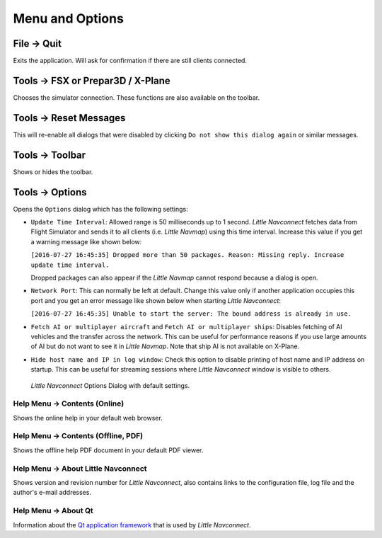 .. _menu:

Menu and Options
----------------

.. _file-quit:

|Quit| File -> Quit
~~~~~~~~~~~~~~~~~~~

Exits the application. Will ask for confirmation if there are still
clients connected.

.. _tools-sim:

Tools -> FSX or Prepar3D / X-Plane
~~~~~~~~~~~~~~~~~~~~~~~~~~~~~~~~~~

Chooses the simulator connection. These functions are also available on
the toolbar.

.. _tools-reset-messages:

Tools -> Reset Messages
~~~~~~~~~~~~~~~~~~~~~~~

This will re-enable all dialogs that were disabled by clicking
``Do not show this dialog again`` or similar messages.

.. _tools-toolbar:

Tools -> Toolbar
~~~~~~~~~~~~~~~~

Shows or hides the toolbar.

.. _tools-options:

|Settings| Tools -> Options
~~~~~~~~~~~~~~~~~~~~~~~~~~~~

Opens the ``Options`` dialog which has the following settings:

-  ``Update Time Interval``: Allowed range is 50 milliseconds up to 1
   second. *Little Navconnect* fetches data from Flight Simulator and
   sends it to all clients (i.e. *Little Navmap*) using this time
   interval. Increase this value if you get a warning message like shown
   below:

   ``[2016-07-27 16:45:35] Dropped more than 50 packages. Reason: Missing reply. Increase update time interval.``

   Dropped packages can also appear if the *Little Navmap* cannot
   respond because a dialog is open.

-  ``Network Port``: This can normally be left at default. Change this
   value only if another application occupies this port and you get an
   error message like shown below when starting *Little Navconnect*:

   ``[2016-07-27 16:45:35] Unable to start the server: The bound address is already in use.``

-  ``Fetch AI or multiplayer aircraft`` and
   ``Fetch AI or multiplayer ships``: Disables fetching of AI vehicles
   and the transfer across the network. This can be useful for
   performance reasons if you use large amounts of AI but do not want to
   see it in *Little Navmap*. Note that ship AI is not available on
   X-Plane.

-  ``Hide host name and IP in log window``: Check this option to disable
   printing of host name and IP address on startup. This can be useful
   for streaming sessions where *Little Navconnect* window is visible to
   others.

.. figure:: ../images/options.jpg

      *Little Navconnect* Options Dialog with default settings.

.. _help-menu-contents:

|Help| Help Menu -> Contents (Online)
^^^^^^^^^^^^^^^^^^^^^^^^^^^^^^^^^^^^^

Shows the online help in your default web browser.

.. _help-menu-contents-offline:

|Help| Help Menu -> Contents (Offline, PDF)
^^^^^^^^^^^^^^^^^^^^^^^^^^^^^^^^^^^^^^^^^^^

Shows the offline help PDF document in your default PDF viewer.

.. _help-menu-about-little-navconnect:

|About| Help Menu -> About Little Navconnect
^^^^^^^^^^^^^^^^^^^^^^^^^^^^^^^^^^^^^^^^^^^^

Shows version and revision number for *Little Navconnect*, also contains
links to the configuration file, log file and the author's e-mail
addresses.

.. _help-menu-about-qt:

|About Qt| Help Menu -> About Qt
^^^^^^^^^^^^^^^^^^^^^^^^^^^^^^^^

Information about the `Qt application framework <https://www.qt.io>`__
that is used by *Little Navconnect*.

.. |Quit| image:: ../images/icon_application-exit.png
.. |Settings| image:: ../images/icon_settings.png
.. |Help| image:: ../images/icon_help.png
.. |About| image:: ../images/icon_navconnect.png
.. |About Qt| image:: ../images/icon_qticon.png

